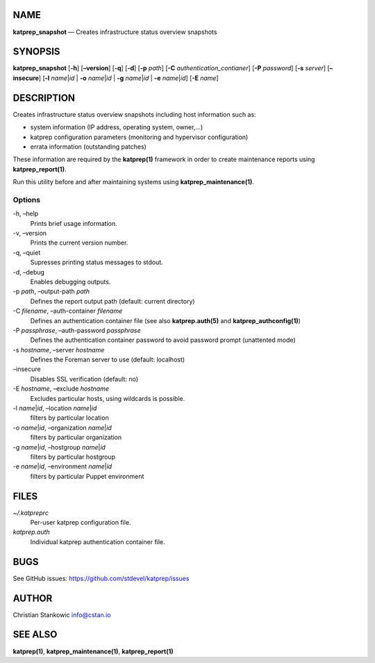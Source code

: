 NAME
====

**katprep_snapshot** — Creates infrastructure status overview snapshots

SYNOPSIS
========

| **katprep_snapshot** [**-h**] [**–version**] [**-q**] [**-d**] [**-p**
  *path*] [**-C** *authentication_contianer*] [**-P** *password*]
  [**-s** *server*] [**–insecure**] [**-l** *name*\ \|\ *id* \| **-o**
  *name*\ \|\ *id* \| **-g** *name*\ \|\ *id* \| **-e**
  *name*\ \|\ *id*] [**-E** *name*]

DESCRIPTION
===========

Creates infrastructure status overview snapshots including host
information such as:

-  system information (IP address, operating system, owner,…)
-  katprep configuration parameters (monitoring and hypervisor
   configuration)
-  errata information (outstanding patches)

These information are required by the **katprep(1)** framework in order
to create maintenance reports using **katprep_report(1)**.

Run this utility before and after maintaining systems using
**katprep_maintenance(1)**.

Options
-------

-h, –help
   Prints brief usage information.

-v, –version
   Prints the current version number.

-q, –quiet
   Supresses printing status messages to stdout.

-d, –debug
   Enables debugging outputs.

-p *path*, –output-path *path*
   Defines the report output path (default: current directory)

-C *filename*, –auth-container *filename*
   Defines an authentication container file (see also
   **katprep.auth(5)** and **katprep_authconfig(1)**)

-P *passphrase*, –auth-password *passphrase*
   Defines the authentication container password to avoid password
   prompt (unattented mode)

-s *hostname*, –server *hostname*
   Defines the Foreman server to use (default: localhost)

–insecure
   Disables SSL verification (default: no)

-E *hostname*, –exclude *hostname*
   Excludes particular hosts, using wildcards is possible.

-l *name*\ \|\ *id*, –location *name*\ \|\ *id*
   filters by particular location

-o *name*\ \|\ *id*, –organization *name*\ \|\ *id*
   filters by particular organization

-g *name*\ \|\ *id*, –hostgroup *name*\ \|\ *id*
   filters by particular hostgroup

-e *name*\ \|\ *id*, –environment *name*\ \|\ *id*
   filters by particular Puppet environment

FILES
=====

*~/.katpreprc*
   Per-user katprep configuration file.

*katprep.auth*
   Individual katprep authentication container file.

BUGS
====

See GitHub issues: https://github.com/stdevel/katprep/issues

AUTHOR
======

Christian Stankowic info@cstan.io

SEE ALSO
========

**katprep(1)**, **katprep_maintenance(1)**, **katprep_report(1)**
